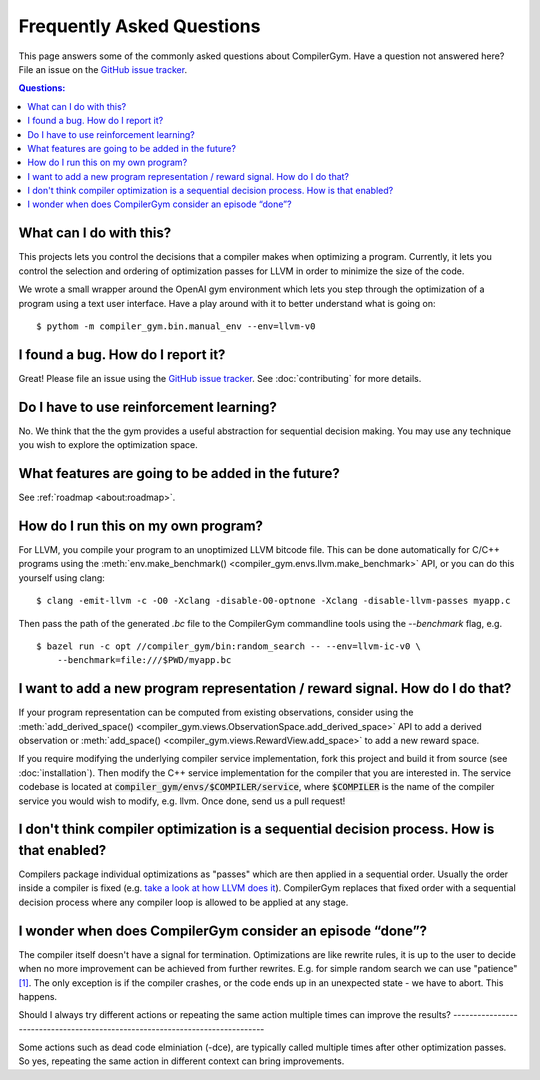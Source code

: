 Frequently Asked Questions
==========================

This page answers some of the commonly asked questions about CompilerGym. Have a
question not answered here? File an issue on the `GitHub issue tracker
<https://github.com/facebookresearch/CompilerGym/issues>`_.

.. contents:: Questions:
    :local:

What can I do with this?
------------------------

This projects lets you control the decisions that a compiler makes when
optimizing a program. Currently, it lets you control the selection and ordering
of optimization passes for LLVM in order to minimize the size of the code.

We wrote a small wrapper around the OpenAI gym environment which lets you step
through the optimization of a program using a text user interface. Have a play
around with it to better understand what is going on:

::

    $ pythom -m compiler_gym.bin.manual_env --env=llvm-v0


I found a bug. How do I report it?
----------------------------------

Great! Please file an issue using the `GitHub issue tracker
<https://github.com/facebookresearch/CompilerGym/issues>`_.  See
:doc:`contributing` for more details.


Do I have to use reinforcement learning?
----------------------------------------

No. We think that the the gym provides a useful abstraction for sequential
decision making. You may use any technique you wish to explore the optimization
space.


What features are going to be added in the future?
--------------------------------------------------

See :ref:`roadmap <about:roadmap>`.


How do I run this on my own program?
------------------------------------

For LLVM, you compile your program to an unoptimized LLVM bitcode file. This can
be done automatically for C/C++ programs using the :meth:`env.make_benchmark()
<compiler_gym.envs.llvm.make_benchmark>` API, or you can do this yourself using
clang:

::

    $ clang -emit-llvm -c -O0 -Xclang -disable-O0-optnone -Xclang -disable-llvm-passes myapp.c

Then pass the path of the generated `.bc` file to the CompilerGym commandline
tools using the `--benchmark` flag, e.g.

::

    $ bazel run -c opt //compiler_gym/bin:random_search -- --env=llvm-ic-v0 \
        --benchmark=file:///$PWD/myapp.bc


I want to add a new program representation / reward signal. How do I do that?
-----------------------------------------------------------------------------

If your program representation can be computed from existing observations,
consider using the :meth:`add_derived_space()
<compiler_gym.views.ObservationSpace.add_derived_space>` API to add a derived
observation or :meth:`add_space() <compiler_gym.views.RewardView.add_space>` to
add a new reward space.

If you require modifying the underlying compiler service implementation, fork
this project and build it from source (see :doc:`installation`). Then modify the
C++ service implementation for the compiler that you are interested in. The
service codebase is located at :code:`compiler_gym/envs/$COMPILER/service`,
where :code:`$COMPILER` is the name of the compiler service you would wish to
modify, e.g. llvm. Once done, send us a pull request!

I don't think compiler optimization is a sequential decision process. How is that enabled?
-----------------------------------------------------------------------------

Compilers package individual optimizations as "passes" which are then applied
in a sequential order. Usually the order inside a compiler is fixed (e.g.
`take a look at how LLVM does it <https://github.com/llvm/llvm-project/blob/main/llvm/lib/Transforms/IPO/PassManagerBuilder.cpp#L517-L922>`_).
CompilerGym replaces that fixed order with a sequential decision process where
any compiler loop is allowed to be applied at any stage.

I wonder when does CompilerGym consider an episode “done”?
-----------------------------------------------------------------------------

The compiler itself doesn't have a signal for termination. Optimizations are
like rewrite rules, it is up to the user to decide when no more improvement
can be achieved from further rewrites. E.g. for simple random search we can
use "patience" `[1] <https://github.com/facebookresearch/CompilerGym/blob/development/compiler_gym/bin/random_search.py#L33-L40/>`_.
The only exception is if the compiler crashes, or the code ends up in an
unexpected state - we have to abort. This happens.

Should I always try different actions or repeating the same action multiple
times can improve the results?
-----------------------------------------------------------------------------

Some actions such as dead code elminiation (-dce), are typically called multiple
times after other optimization passes. So yes, repeating the same action in
different context can bring improvements.
